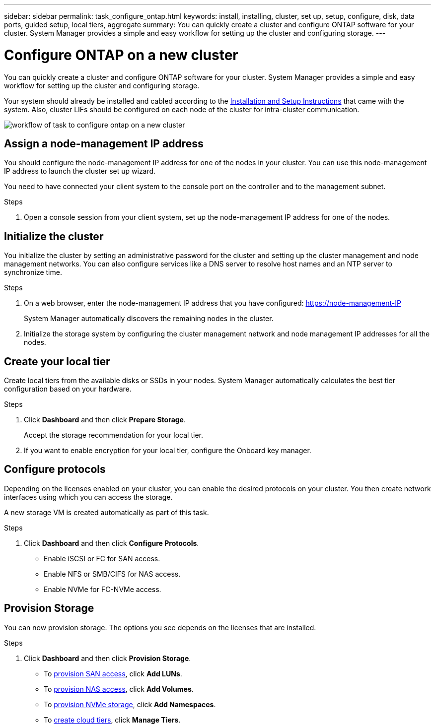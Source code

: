 ---
sidebar: sidebar
permalink: task_configure_ontap.html
keywords: install, installing, cluster, set up, setup, configure, disk, data ports, guided setup, local tiers, aggregate
summary: You can quickly create a cluster and configure ONTAP software for your cluster. System Manager provides a simple and easy workflow for setting up the cluster and configuring storage.
---

= Configure ONTAP on a new cluster
:toc: macro
:toclevels: 1
:hardbreaks:
:nofooter:
:icons: font
:linkattrs:
:imagesdir: ./media/

[.lead]
You can quickly create a cluster and configure ONTAP software for your cluster. System Manager provides a simple and easy workflow for setting up the cluster and configuring storage.

Your system should already be installed and cabled according to the http://docs.netapp.com/platstor/index.jsp[Installation and Setup Instructions^] that came with the system. Also, cluster LIFs should be configured on each node of the cluster for intra-cluster communication.

image:workflow_configure_ontap_on_new_cluster.gif[workflow of task to configure ontap on a new cluster]

== Assign a node-management IP address
You should configure the node-management IP address for one of the nodes in your cluster. You can use this node-management IP address to launch the cluster set up wizard.

You need to have connected your client system to the console port on the controller and to the management subnet. 

.Steps
. Open a console session from your client system, set up the node-management IP address for one of the nodes.

== Initialize the cluster
You initialize the cluster by setting an administrative password for the cluster and setting up the cluster management and node management networks. You can also configure services like a DNS server to resolve host names and an NTP server to synchronize time.

.Steps
. On a web browser, enter the node-management IP address that you have configured: https://node-management-IP
+
System Manager automatically discovers the remaining nodes in the cluster.
. Initialize the storage system by configuring the cluster management network and node management IP addresses for all the nodes.

== Create your local tier
Create local tiers from the available disks or SSDs in your nodes. System Manager automatically calculates the best tier configuration based on your hardware.

.Steps
. Click *Dashboard* and then click *Prepare Storage*.
+
Accept the storage recommendation for your local tier.
. If you want to enable encryption for your local tier, configure the Onboard key manager.

== Configure protocols
Depending on the licenses enabled on your cluster, you can enable the desired protocols on your cluster.  You then create network interfaces using which you can access the storage.

A new storage VM is created automatically as part of this task.

.Steps
. Click *Dashboard* and then click *Configure Protocols*.
* Enable iSCSI or FC for SAN access.
* Enable NFS or SMB/CIFS for NAS access.
* Enable NVMe for FC-NVMe access.

== Provision Storage
You can now provision storage. The options you see depends on the licenses that are installed.

.Steps
. Click *Dashboard* and then click *Provision Storage*.
* To link:concept_san_provision_overview.html[provision SAN access], click *Add LUNs*.
* To link:concept_nas_provision_overview.html[provision NAS access], click *Add Volumes*.
* To link:concept_nvme_provision_overview.html[provision NVMe storage], click *Add Namespaces*.
* To link:task_cloud_tier_data.html[create cloud tiers], click *Manage Tiers*.
